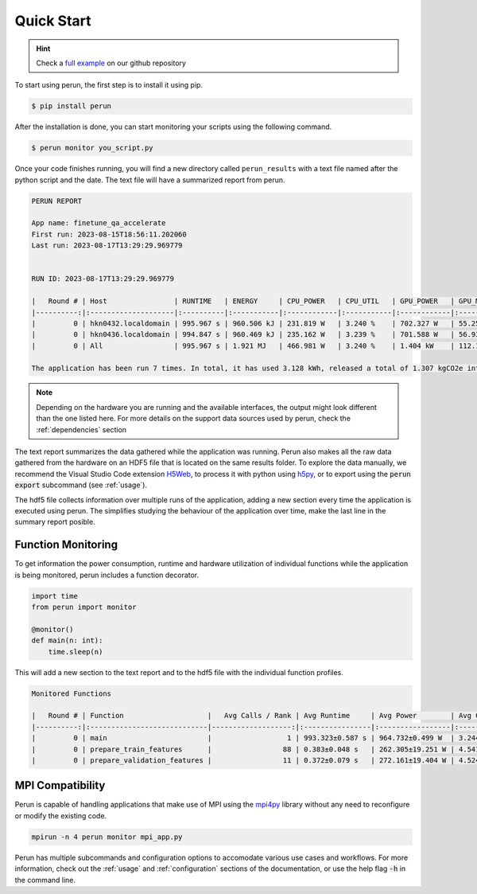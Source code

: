 .. _quick-start:

Quick Start
===========

.. hint::

   Check a `full example  <https://github.com/Helmholtz-AI-Energy/perun/blob/main/examples/torch_mnist/README.md>`_ on our github repository

To start using perun, the first step is to install it using pip.

.. code-block:: console

    $ pip install perun

After the installation is done, you can start monitoring your scripts using the following command.

.. code-block:: console

    $ perun monitor you_script.py

Once your code finishes running, you will find a new directory called ``perun_results`` with a text file named after the python script and the date. The text file will have a summarized report from perun.

.. code-block::

    PERUN REPORT

    App name: finetune_qa_accelerate
    First run: 2023-08-15T18:56:11.202060
    Last run: 2023-08-17T13:29:29.969779


    RUN ID: 2023-08-17T13:29:29.969779

    |   Round # | Host                | RUNTIME   | ENERGY     | CPU_POWER   | CPU_UTIL   | GPU_POWER   | GPU_MEM    | DRAM_POWER   | MEM_UTIL   |
    |----------:|:--------------------|:----------|:-----------|:------------|:-----------|:------------|:-----------|:-------------|:-----------|
    |         0 | hkn0432.localdomain | 995.967 s | 960.506 kJ | 231.819 W   | 3.240 %    | 702.327 W   | 55.258 GB  | 29.315 W     | 0.062 %    |
    |         0 | hkn0436.localdomain | 994.847 s | 960.469 kJ | 235.162 W   | 3.239 %    | 701.588 W   | 56.934 GB  | 27.830 W     | 0.061 %    |
    |         0 | All                 | 995.967 s | 1.921 MJ   | 466.981 W   | 3.240 %    | 1.404 kW    | 112.192 GB | 57.145 W     | 0.061 %    |

    The application has been run 7 times. In total, it has used 3.128 kWh, released a total of 1.307 kgCO2e into the atmosphere, and you paid 1.02 € in electricity for it.


.. note::

    Depending on the hardware you are running and the available interfaces, the output might look different than the one listed here. For more details on the support data sources used by perun, check the :ref:`dependencies` section


The text report summarizes the data gathered while the application was running. Perun also makes all the raw data gathered from the hardware on an HDF5 file that is located on the same results folder. To explore the data manually, we recommend the Visual Studio Code extension `H5Web <https://marketplace.visualstudio.com/items?itemName=h5web.vscode-h5web>`_, to process it with python using `h5py <https://www.h5py.org/>`_, or to export using the :code:`perun export` subcommand (see :ref:`usage`).

The hdf5 file collects information over multiple runs of the application, adding a new section every time the application is executed using perun. The simplifies studying the behaviour of the application over time, make the last line in the summary report posible.

Function Monitoring
-------------------

To get information the power consumption, runtime and hardware utilization of individual functions while the application is being monitored, perun includes a function decorator.

.. code-block:: python

    import time
    from perun import monitor

    @monitor()
    def main(n: int):
        time.sleep(n)


This will add a new section to the text report and to the hdf5 file with the individual function profiles.

.. code-block::

    Monitored Functions

    |   Round # | Function                    |   Avg Calls / Rank | Avg Runtime     | Avg Power        | Avg CPU Util   | Avg GPU Mem Util   |
    |----------:|:----------------------------|-------------------:|:----------------|:-----------------|:---------------|:-------------------|
    |         0 | main                        |                  1 | 993.323±0.587 s | 964.732±0.499 W  | 3.244±0.003 %  | 35.091±0.526 %     |
    |         0 | prepare_train_features      |                 88 | 0.383±0.048 s   | 262.305±19.251 W | 4.541±0.320 %  | 3.937±0.013 %      |
    |         0 | prepare_validation_features |                 11 | 0.372±0.079 s   | 272.161±19.404 W | 4.524±0.225 %  | 4.490±0.907 %      |


MPI Compatibility
-----------------

Perun is capable of handling applications that make use of MPI using the `mpi4py <https://mpi4py.readthedocs.io/en/stable/>`_ library without any need to reconfigure or modify the existing code.

.. code-block:: console

    mpirun -n 4 perun monitor mpi_app.py

Perun has multiple subcommands and configuration options to accomodate various use cases and workflows. For more information, check out the :ref:`usage` and :ref:`configuration` sections of the documentation, or use the help flag :code:`-h` in the command line.
